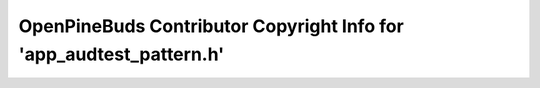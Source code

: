 ====================================================================
OpenPineBuds Contributor Copyright Info for 'app_audtest_pattern.h'
====================================================================


